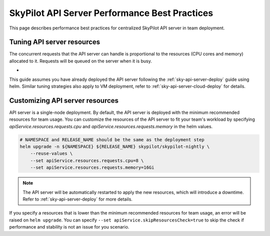 .. _sky-api-server-performance-best-practices:

SkyPilot API Server Performance Best Practices
==============================================

This page describes performance best practices for centralized SkyPilot API server in team deployment.

Tuning API server resources
--------------------------------

The concurrent requests that the API server can handle is proportional to the resources (CPU cores and memory) allocated to it. Requests will be queued on the server when it is busy.

- 

This guide assumes you have already deployed the API server following the :ref:`sky-api-server-deploy` guide using helm. Similar tuning strategies also apply to VM deployment, refer to :ref:`sky-api-server-cloud-deploy` for details.

Customizing API server resources
--------------------------------

API server is a single-node deployment. By default, the API server is deployed with the minimum recommended resources for team usage. You can customize the resources of the API server to fit your team's workload by specifying `apiService.resources.requests.cpu` and `apiService.resources.requests.memory` in the helm values.

.. code-block:: bash

    # NAMESPACE and RELEASE_NAME should be the same as the deployment step
    helm upgrade -n ${NAMESPACE} ${RELEASE_NAME} skypilot/skypilot-nightly \
        --reuse-values \
        --set apiService.resources.requests.cpu=8 \
        --set apiService.resources.requests.memory=16Gi

.. note::

    The API server will be automatically restarted to apply the new resources, which will introduce a downtime. Refer to :ref:`sky-api-server-deploy` for more details.

If you specify a resources that is lower than the minimum recommended resources for team usage, an error will be raised on ``helm upgrade``. You can specify ``--set apiService.skipResourcesCheck=true`` to skip the check if performance and stability is not an issue for you scenario.

